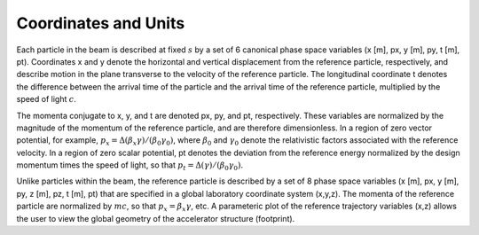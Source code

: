.. _theory-coordinates-and-units:

Coordinates and Units
=====================

Each particle in the beam is described at fixed :math:`s` by a set of 6 canonical phase space variables (x [m], px, y [m], py, t [m], pt).  Coordinates x and y denote the horizontal and
vertical displacement from the reference particle, respectively, and describe motion in the plane transverse to the velocity of the reference particle.  The longitudinal coordinate t
denotes the difference between the arrival time of the particle and the arrival time of the reference particle, multiplied by the speed of light :math:`c`.

The momenta conjugate to x, y, and t are denoted px, py, and pt, respectively.  These variables are normalized by the magnitude of the momentum of the reference particle, and are therefore dimensionless.
In a region of zero vector potential, for example, :math:`p_x = \Delta(\beta_x\gamma)/(\beta_0\gamma_0)`, where :math:`\beta_0` and :math:`\gamma_0` denote the relativistic
factors associated with the reference velocity.  In a region of zero scalar potential, pt denotes the deviation from the reference energy normalized by the design momentum
times the speed of light, so that :math:`p_t = \Delta(\gamma)/(\beta_0\gamma_0)`.

Unlike particles within the beam, the reference particle is described by a set of 8 phase space variables (x [m], px, y [m], py, z [m], pz, t [m], pt) that are specified
in a global laboratory coordinate system (x,y,z).  The momenta of the reference particle are normalized by :math:`mc`, so that :math:`p_x=\beta_x\gamma`, etc.  A parameteric plot of
the reference trajectory variables (x,z) allows the user to view the global geometry of the accelerator structure (footprint).
